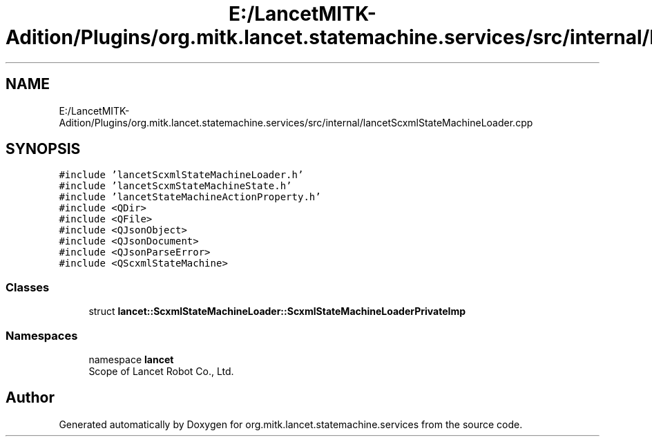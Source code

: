 .TH "E:/LancetMITK-Adition/Plugins/org.mitk.lancet.statemachine.services/src/internal/lancetScxmlStateMachineLoader.cpp" 3 "Mon Sep 26 2022" "Version 1.0.0" "org.mitk.lancet.statemachine.services" \" -*- nroff -*-
.ad l
.nh
.SH NAME
E:/LancetMITK-Adition/Plugins/org.mitk.lancet.statemachine.services/src/internal/lancetScxmlStateMachineLoader.cpp
.SH SYNOPSIS
.br
.PP
\fC#include 'lancetScxmlStateMachineLoader\&.h'\fP
.br
\fC#include 'lancetScxmStateMachineState\&.h'\fP
.br
\fC#include 'lancetStateMachineActionProperty\&.h'\fP
.br
\fC#include <QDir>\fP
.br
\fC#include <QFile>\fP
.br
\fC#include <QJsonObject>\fP
.br
\fC#include <QJsonDocument>\fP
.br
\fC#include <QJsonParseError>\fP
.br
\fC#include <QScxmlStateMachine>\fP
.br

.SS "Classes"

.in +1c
.ti -1c
.RI "struct \fBlancet::ScxmlStateMachineLoader::ScxmlStateMachineLoaderPrivateImp\fP"
.br
.in -1c
.SS "Namespaces"

.in +1c
.ti -1c
.RI "namespace \fBlancet\fP"
.br
.RI "Scope of Lancet Robot Co\&., Ltd\&. "
.in -1c
.SH "Author"
.PP 
Generated automatically by Doxygen for org\&.mitk\&.lancet\&.statemachine\&.services from the source code\&.
